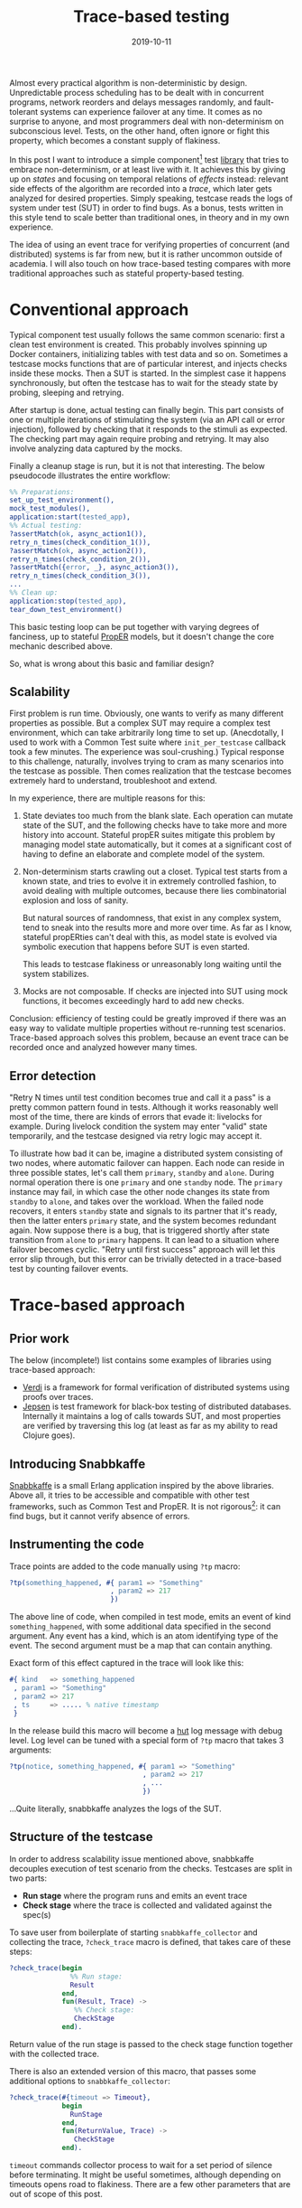 #+TITLE: Trace-based testing
#+DATE: 2019-10-11

Almost every practical algorithm is non-deterministic by
design. Unpredictable process scheduling has to be dealt with in
concurrent programs, network reorders and delays messages randomly,
and fault-tolerant systems can experience failover at any time. It
comes as no surprise to anyone, and most programmers deal with
non-determinism on subconscious level. Tests, on the other hand, often
ignore or fight this property, which becomes a constant supply of
flakiness.

In this post I want to introduce a simple component[fn:1] test [[https://github.com/klarna/snabbkaffe][library]]
that tries to embrace non-determinism, or at least live with it. It
achieves this by giving up on /states/ and focusing on temporal
relations of /effects/ instead: relevant side effects of the algorithm
are recorded into a /trace/, which later gets analyzed for desired
properties. Simply speaking, testcase reads the logs of system under
test (SUT) in order to find bugs. As a bonus, tests written in this
style tend to scale better than traditional ones, in theory and in my
own experience.

The idea of using an event trace for verifying properties of
concurrent (and distributed) systems is far from new, but it is rather
uncommon outside of academia. I will also touch on how trace-based
testing compares with more traditional approaches such as stateful
property-based testing.

* Conventional approach

Typical component test usually follows the same common scenario: first
a clean test environment is created. This probably involves spinning
up Docker containers, initializing tables with test data and so
on. Sometimes a testcase mocks functions that are of particular
interest, and injects checks inside these mocks. Then a SUT is
started. In the simplest case it happens synchronously, but often the
testcase has to wait for the steady state by probing, sleeping and
retrying.

After startup is done, actual testing can finally begin. This part
consists of one or multiple iterations of stimulating the system (via
an API call or error injection), followed by checking that it responds
to the stimuli as expected. The checking part may again require
probing and retrying. It may also involve analyzing data captured by
the mocks.

Finally a cleanup stage is run, but it is not that interesting. The
below pseudocode illustrates the entire workflow:

#+BEGIN_SRC erlang
%% Preparations:
set_up_test_environment(),
mock_test_modules(),
application:start(tested_app),
%% Actual testing:
?assertMatch(ok, async_action1()),
retry_n_times(check_condition_1()),
?assertMatch(ok, async_action2()),
retry_n_times(check_condition_2()),
?assertMatch({error, _}, async_action3()),
retry_n_times(check_condition_3()),
...
%% Clean up:
application:stop(tested_app),
tear_down_test_environment()
#+END_SRC

This basic testing loop can be put together with varying degrees of
fanciness, up to stateful [[https://proper-testing.github.io/][PropER]] models, but it doesn't change the
core mechanic described above.

So, what is wrong about this basic and familiar design?

** Scalability

First problem is run time. Obviously, one wants to verify as many
different properties as possible. But a complex SUT may require a
complex test environment, which can take arbitrarily long time to set
up. (Anecdotally, I used to work with a Common Test suite where
=init_per_testcase= callback took a few minutes. The experience was
soul-crushing.) Typical response to this challenge, naturally,
involves trying to cram as many scenarios into the testcase as
possible. Then comes realization that the testcase becomes extremely
hard to understand, troubleshoot and extend.

In my experience, there are multiple reasons for this:

1) State deviates too much from the blank slate. Each operation can
   mutate state of the SUT, and the following checks have to take more
   and more history into account. Stateful propER suites mitigate this
   problem by managing model state automatically, but it comes at a
   significant cost of having to define an elaborate and complete
   model of the system.
1) Non-determinism starts crawling out a closet. Typical test starts
   from a known state, and tries to evolve it in extremely controlled
   fashion, to avoid dealing with multiple outcomes, because there
   lies combinatorial explosion and loss of sanity.

   But natural sources of randomness, that exist in any complex
   system, tend to sneak into the results more and more over time. As
   far as I know, stateful propERties can't deal with this, as model
   state is evolved via symbolic execution that happens before SUT is
   even started.

   This leads to testcase flakiness or unreasonably long waiting until
   the system stabilizes.
1) Mocks are not composable. If checks are injected into SUT using
   mock functions, it becomes exceedingly hard to add new checks.

Conclusion: efficiency of testing could be greatly improved if there
was an easy way to validate multiple properties without re-running
test scenarios. Trace-based approach solves this problem, because an
event trace can be recorded once and analyzed however many times.

** Error detection

"Retry N times until test condition becomes true and call it a pass"
is a pretty common pattern found in tests. Although it works
reasonably well most of the time, there are kinds of errors that evade
it: livelocks for example. During livelock condition the system may
enter "valid" state temporarily, and the testcase designed via retry
logic may accept it.

To illustrate how bad it can be, imagine a distributed system
consisting of two nodes, where automatic failover can happen. Each
node can reside in three possible states, let's call them =primary=,
=standby= and =alone=. During normal operation there is one =primary=
and one =standby= node. The =primary= instance may fail, in which case
the other node changes its state from =standby= to =alone=, and takes
over the workload. When the failed node recovers, it enters =standby=
state and signals to its partner that it's ready, then the latter
enters =primary= state, and the system becomes redundant again. Now
suppose there is a bug, that is triggered shortly after state
transition from =alone= to =primary= happens. It can lead to a
situation where failover becomes cyclic. "Retry until first success"
approach will let this error slip through, but this error can be
trivially detected in a trace-based test by counting failover events.

* Trace-based approach

** Prior work

The below (incomplete!) list contains some examples of libraries using
trace-based approach:

 - [[https://github.com/uwplse/verdi][Verdi]] is a framework for formal verification of distributed systems
   using proofs over traces.
 - [[https://github.com/jepsen-io/jepsen][Jepsen]] is test framework for black-box testing of distributed
   databases. Internally it maintains a log of calls towards SUT, and
   most properties are verified by traversing this log (at least as
   far as my ability to read Clojure goes).

** Introducing Snabbkaffe

[[https://github.com/klarna/snabbkaffe][Snabbkaffe]] is a small Erlang application inspired by the above
libraries. Above all, it tries to be accessible and compatible with
other test frameworks, such as Common Test and PropER. It is not
rigorous[fn:conq]: it can find bugs, but it cannot verify absence of
errors.

** Instrumenting the code

Trace points are added to the code manually using =?tp= macro:

#+BEGIN_SRC erlang
?tp(something_happened, #{ param1 => "Something"
                         , param2 => 217
                         })
#+END_SRC

The above line of code, when compiled in test mode, emits an event of
kind =something_happened=, with some additional data specified in the
second argument. Any event has a kind, which is an atom identifying
type of the event. The second argument must be a map that can contain
anything.

Exact form of this effect captured in the trace will look like this:

#+BEGIN_SRC erlang
#{ kind   => something_happened
 , param1 => "Something"
 , param2 => 217
 , ts     => ..... % native timestamp
 }
#+END_SRC

In the release build this macro will become a [[https://github.com/tolbrino/hut][hut]] log message with
debug level. Log level can be tuned with a special form of =?tp= macro
that takes 3 arguments:

#+BEGIN_SRC erlang
?tp(notice, something_happened, #{ param1 => "Something"
                                 , param2 => 217
                                 , ...
                                 })
#+END_SRC

...Quite literally, snabbkaffe analyzes the logs of the SUT.

** Structure of the testcase

In order to address scalability issue mentioned above, snabbkaffe
decouples execution of test scenario from the checks. Testcases are
split in two parts:

 - *Run stage* where the program runs and emits an event trace
 - *Check stage* where the trace is collected and validated against
   the spec(s)

To save user from boilerplate of starting =snabbkaffe_collector= and
collecting the trace, =?check_trace= macro is defined, that takes care
of these steps:

#+BEGIN_SRC erlang
?check_trace(begin
               %% Run stage:
               Result
             end,
             fun(Result, Trace) ->
                %% Check stage:
                CheckStage
             end).
#+END_SRC

Return value of the run stage is passed to the check stage function
together with the collected trace.

There is also an extended version of this macro, that passes some
additional options to =snabbkaffe_collector=:

#+BEGIN_SRC erlang
?check_trace(#{timeout => Timeout},
             begin
               RunStage
             end,
             fun(ReturnValue, Trace) ->
                CheckStage
             end).
#+END_SRC

=timeout= commands collector process to wait for a set period of
silence before terminating. It might be useful sometimes, although
depending on timeouts opens road to flakiness. There are a few other
parameters that are out of scope of this post.

** Analyzing the trace

Remember that trace analysis is done offline, so any pure function can
be used for this task. Snabbakaffe comes with a few useful functions
and macros.

Let's begin from my favorite one, called =?strict_causality=. It
verifies that any event matching pattern =Cause=, is followed by
exactly one event that matches pattern =Effect=. It can be used to
encode "something results in another thing" type of properties, here's
just a few examples:

 * Every external request entering the system eventually gets
   processed
 * Killing a node results in failover

Consider an example:

#+BEGIN_SRC erlang
?strict_causality( #{kind := request, req_id := _Ref} %% Cause
                 , #{kind := reply,   req_id := _Ref} %% Effect
                 , Trace
                 )
#+END_SRC

=Cause= expression binds variables used in =Effect= expression, so the
above code reads as "for each request with request id equal to =_Ref=
there should be a reply with the same id".

There is also a sister macro that allows =Cause= without =Effect= (but
not vice versa), called =?causality=. It works similarly, although it
is used less often. Both =?strict_causality= and =?causality= are
based on the same powerful macro called =?find_pairs=:

#+BEGIN_SRC erlang
?find_pairs(Strict, Cause, Effect [, Guard], Trace)
#+END_SRC

Where =Cause= and =Effect= are pattern match expressions, =Guard= is
an optional predicate that allows to refine cause/effect matching, and
=Strict= is a boolean defining whether or not effects without a cause
are allowed. This macro returns a list of pairs of complimentary
events and singletons, that can be further analyzed, for example using
=?pair_max_depth= macro, which returns maximal nesting level. This can
be used e.g. to verify semaphore-like systems.

A few helper macros for extracting relevant data from the trace
deserve mention too. =?of_kind([kind1, kind2, ...], Trace)=,
unsurprisingly, filters events with certain
kinds. =?projection([field1, field2, ...], Trace)= extracts fields
from events to make data more manageable.

=?projection_complete= and =?projection_is_subset= macros check if
values of a field form a superset or a subset of a known
set. =snabbkaffe:unique/1= function checks that there are no duplicate
events.

In general it is advised to factor complex properties into small
manageable functions, like in the below example (taken from a real
project and stripped of irrelevant details):

#+BEGIN_SRC erlang
my_testcase(Config) ->
  Values = ...,
  ?check_trace(
     %% Run stage:
     begin
        ...
     end,
     %% Check stage:
     fun(_Ret, Trace) ->
         check_all_messages_were_received_once(Trace, Values),
         check_handler_pids(Trace)
     end).

check_all_messages_were_received_once(Trace, ExpectedValues) ->
  Handled = ?of_kind(handle_message, Trace),
  %% Check that all messages were handled:
  ?projection_complete(value, Handled, ExpectedValues),
  %% ...and each message was handled only once:
  snabbkaffe:unique(Handled).

check_handler_pids(Trace) ->
  %% Check that all messages were handled by the same process:
  PidsOfWorkers = ?projection(worker, ?of_kind(handle_message, Trace)),
  ?assertMatch([_], lists:usort(PidsOfWorkers)).
#+END_SRC

** Waiting for events

Run stage often needs to wait for something to happen. This can be
needed, for example, when some part of the system is activated
asynchronously. Retry loop will still work, of course, but sometimes
it's more convenient to wait for a certain trace event. =?block_until=
macro can be used in this situation:

#+BEGIN_SRC erlang
?check_trace(
  %% Run stage:
  begin
    %% Some async oparation:
    spawn(fun() ->
            timer:sleep(100),
            ?tp(started, #{ ... }),
            ...
          end),
    Timeout = infinity,
    BackInTime = 100,
    ?block_until(#{kind := started}, Timeout, BackInTime),
    ...
  end,
  ...
#+END_SRC

=?block_until= macro works like this: first it tries to find an event
in the history, going at most =BackInTime= milliseconds into the
past. If this succeeds, execution continues immediately, otherwise
calling process gets blocked until the event arrives or crashes after
timeout.

Although this macro can cover most scenarios, tuning two timings may
be tricky and error-prone. There is a more "atomic" version of this
macro, named =?wait_async_action=, which doesn't have to look into the
past:

#+BEGIN_SRC erlang
?wait_async_action(Action, Match, Timeout)
#+END_SRC

It starts waiting for =Action='s expected outcome event =Match= before
running it.

** PropER integration

Snabbkaffe works nicely with PropER. =?check_trace= macro can be used
to define stateless properties, and there is, in fact, a shortcut for
the most common way of doing this: =?forall_trace=. But when it comes
to stateful properties, things get more interesting on the
philosophical layer.

Stateful property based testing is an object of pride in the Erlang
community, and rightfully so. Nonetheless, I would argue that
trace-based approach is more efficient in the majority of cases. First
of all, remember that snabbkaffe strives to eliminate the state from
the equation and focus on effects. This makes trace-based and stateful
property-based testing almost mutually exclusive. For black-box and
gray-box testing[fn:st], side effects is all what matters, so
snabbkaffe fills this niche. On the other hand, stateful properties
are much better at increasing test coverage.

The below table highlights some of the benefits of each solution:

|                                               | Stateful propER                          | snabbkaffe         |
|-----------------------------------------------+------------------------------------------+--------------------|
| Purpose                                       | white-box                                | black and gray-box |
| Can handle non-determinism                    | no                                       | yes                |
| Elaborate model is needed                     | yes                                      | not necessarily    |
| Can reliably explore all states of the system | yes, with good enough model              | no                 |
| Shrinking                                     | yes                                      | no                 |
| Amount of boilerplate                         | high (need to define a lot of callbacks) | low                |


* Future posts

Here's a teaser of what's coming:

- Declarative error injection
- Rigorous trace-based models using [[https://github.com/parapluu/Concuerror][Concuerror]]

[fn:1] Since test levels are defined somewhat vaguely, here by
"component test" I mean testing of an entire OTP application, complete
with its supervisor tree, application dependencies and external
services that this application is meant to communicate with
(e.g. databases).

[fn:conq] But running it under Concuerror might partially mitigate
this

[fn:st] ...And for your customers. They can't observe the internal
state of the system, but they sure care about side effects of their
actions!
